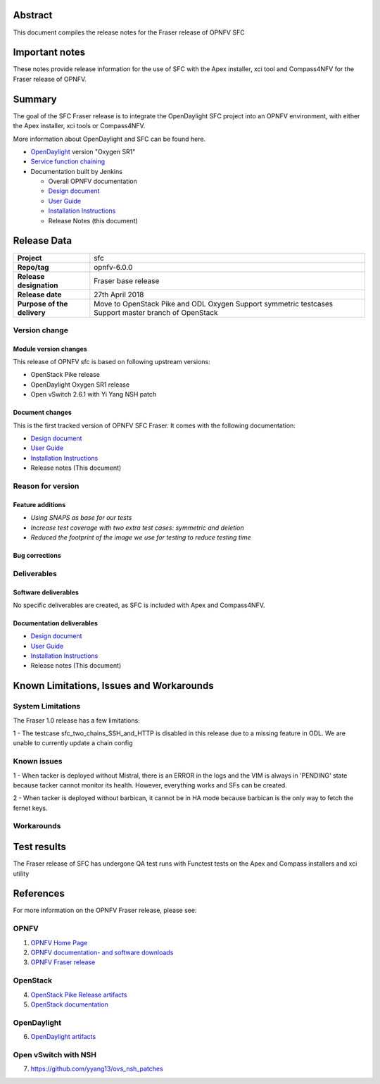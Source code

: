 .. This work is licensed under a Creative Commons Attribution 4.0 International License.
.. http://creativecommons.org/licenses/by/4.0
.. (c) Manuel Buil (SuSe Linux) and others

Abstract
========

This document compiles the release notes for the Fraser release of
OPNFV SFC

Important notes
===============

These notes provide release information for the use of SFC with the
Apex installer, xci tool and Compass4NFV for the Fraser release of OPNFV.

Summary
=======

The goal of the SFC Fraser release is to integrate the OpenDaylight
SFC project into an OPNFV environment, with either the Apex installer,
xci tools or Compass4NFV.

More information about OpenDaylight and SFC can be found here.

- `OpenDaylight <http://www.opendaylight.org/software>`_ version "Oxygen SR1"

- `Service function chaining <https://wiki.opnfv.org/display/sfc/Service+Function+Chaining+Home>`_


- Documentation built by Jenkins

  - Overall OPNFV documentation

  - `Design document <http://docs.opnfv.org/en/stable-fraser/submodules/sfc/docs/development/design/index.html>`_

  - `User Guide <http://docs.opnfv.org/en/stable-fraser/submodules/sfc/docs/release/userguide/index.html>`_

  - `Installation Instructions <http://docs.opnfv.org/en/stable-fraser/submodules/sfc/docs/release/configguide/index.html>`_

  - Release Notes (this document)


Release Data
============

+--------------------------------------+--------------------------------------+
| **Project**                          | sfc                                  |
|                                      |                                      |
+--------------------------------------+--------------------------------------+
| **Repo/tag**                         | opnfv-6.0.0                          |
|                                      |                                      |
+--------------------------------------+--------------------------------------+
| **Release designation**              | Fraser base release                  |
|                                      |                                      |
+--------------------------------------+--------------------------------------+
| **Release date**                     |  27th April 2018                     |
|                                      |                                      |
+--------------------------------------+--------------------------------------+
| **Purpose of the delivery**          | Move to OpenStack Pike and ODL Oxygen|
|                                      | Support symmetric testcases          |
|                                      | Support master branch of OpenStack   |
+--------------------------------------+--------------------------------------+

Version change
--------------

Module version changes
~~~~~~~~~~~~~~~~~~~~~~
This release of OPNFV sfc is based on following upstream versions:

- OpenStack Pike release

- OpenDaylight Oxygen SR1 release

- Open vSwitch 2.6.1 with Yi Yang NSH patch

Document changes
~~~~~~~~~~~~~~~~
This is the first tracked version of OPNFV SFC Fraser. It comes with
the following documentation:

- `Design document <http://docs.opnfv.org/en/stable-fraser/submodules/sfc/docs/development/design/index.html>`_

- `User Guide <http://docs.opnfv.org/en/stable-fraser/submodules/sfc/docs/release/userguide/index.html>`_

- `Installation Instructions <http://docs.opnfv.org/en/stable-fraser/submodules/sfc/docs/release/configguide/index.html>`_

- Release notes (This document)

Reason for version
------------------

Feature additions
~~~~~~~~~~~~~~~~~

- `Using SNAPS as base for our tests`
- `Increase test coverage with two extra test cases: symmetric and deletion`
- `Reduced the footprint of the image we use for testing to reduce testing time`

Bug corrections
~~~~~~~~~~~~~~~

Deliverables
------------

Software deliverables
~~~~~~~~~~~~~~~~~~~~~

No specific deliverables are created, as SFC is included with Apex and Compass4NFV.

Documentation deliverables
~~~~~~~~~~~~~~~~~~~~~~~~~~

- `Design document <http://docs.opnfv.org/en/stable-fraser/submodules/sfc/docs/development/design/index.html>`_

- `User Guide <http://docs.opnfv.org/en/stable-fraser/submodules/sfc/docs/release/userguide/index.html>`_

- `Installation Instructions <http://docs.opnfv.org/en/stable-fraser/submodules/sfc/docs/release/configguide/index.html>`_

- Release notes (This document)

Known Limitations, Issues and Workarounds
=========================================

System Limitations
------------------

The Fraser 1.0 release has a few limitations:

1 - The testcase sfc_two_chains_SSH_and_HTTP is disabled in this release due to
a missing feature in ODL. We are unable to currently update a chain config

Known issues
------------

1 - When tacker is deployed without Mistral, there is an ERROR in the logs and
the VIM is always in 'PENDING' state because tacker cannot monitor its health.
However, everything works and SFs can be created.

2 - When tacker is deployed without barbican, it cannot be in HA mode because
barbican is the only way to fetch the fernet keys.

Workarounds
-----------

Test results
============
The Fraser release of SFC has undergone QA test runs with Functest tests on the
Apex and Compass installers and xci utility

References
==========
For more information on the OPNFV Fraser release, please see:

OPNFV
-----

1) `OPNFV Home Page <https://www.opnfv.org>`_

2) `OPNFV documentation- and software downloads <https://www.opnfv.org/software/download>`_

3) `OPNFV Fraser release <http://wiki.opnfv.org/releases/fraser>`_

OpenStack
---------

4) `OpenStack Pike Release artifacts <http://www.openstack.org/software/pike>`_

5) `OpenStack documentation <http://docs.openstack.org>`_

OpenDaylight
------------

6) `OpenDaylight artifacts <http://www.opendaylight.org/software/downloads>`_

Open vSwitch with NSH
---------------------

7) https://github.com/yyang13/ovs_nsh_patches

